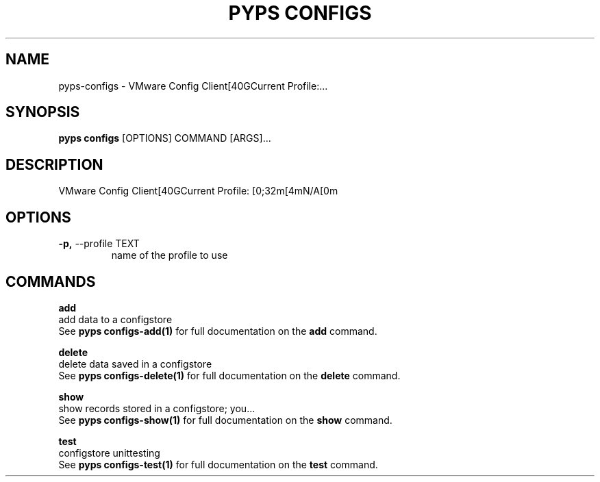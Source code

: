 .TH "PYPS CONFIGS" "1" "2023-03-21" "1.0.0" "pyps configs Manual"
.SH NAME
pyps\-configs \- VMware Config Client[40GCurrent Profile:...
.SH SYNOPSIS
.B pyps configs
[OPTIONS] COMMAND [ARGS]...
.SH DESCRIPTION
VMware Config Client[40GCurrent Profile: [0;32m[4mN/A[0m
.SH OPTIONS
.TP
\fB\-p,\fP \-\-profile TEXT
name of the profile to use
.SH COMMANDS
.PP
\fBadd\fP
  add data to a configstore
  See \fBpyps configs-add(1)\fP for full documentation on the \fBadd\fP command.
.PP
\fBdelete\fP
  delete data saved in a configstore
  See \fBpyps configs-delete(1)\fP for full documentation on the \fBdelete\fP command.
.PP
\fBshow\fP
  show records stored in a configstore; you...
  See \fBpyps configs-show(1)\fP for full documentation on the \fBshow\fP command.
.PP
\fBtest\fP
  configstore unittesting
  See \fBpyps configs-test(1)\fP for full documentation on the \fBtest\fP command.
